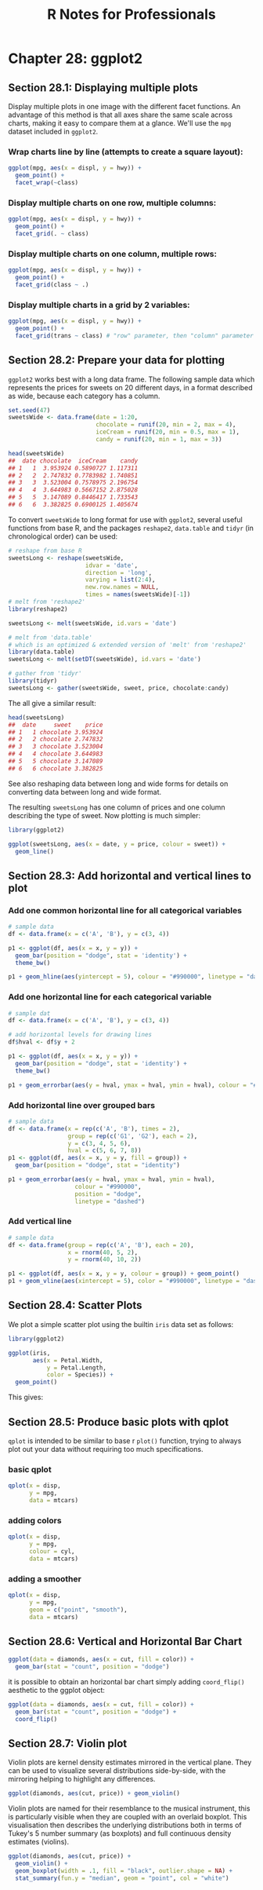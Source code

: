 #+STARTUP: showeverything
#+title: R Notes for Professionals

* Chapter 28: ggplot2

** Section 28.1: Displaying multiple plots

   Display multiple plots in one image with the different facet functions. An
   advantage of this method is that all axes share the same scale across charts,
   making it easy to compare them at a glance. We'll use the ~mpg~ dataset
   included in ~ggplot2~.

*** Wrap charts line by line (attempts to create a square layout):

#+begin_src R
  ggplot(mpg, aes(x = displ, y = hwy)) +
    geom_point() +
    facet_wrap(~class)
#+end_src

[[./images/chp28.1_plots.png]]

*** Display multiple charts on one row, multiple columns:

#+begin_src R
  ggplot(mpg, aes(x = displ, y = hwy)) +
    geom_point() +
    facet_grid(. ~ class)
#+end_src

[[./images/chp28.1_plots2.png]]

*** Display multiple charts on one column, multiple rows:

#+begin_src R
  ggplot(mpg, aes(x = displ, y = hwy)) +
    geom_point() +
    facet_grid(class ~ .)
#+end_src

[[./images/chp28.1_plots3.png]]

*** Display multiple charts in a grid by 2 variables:

#+begin_src R
  ggplot(mpg, aes(x = displ, y = hwy)) + 
    geom_point() +
    facet_grid(trans ~ class) # "row" parameter, then "column" parameter
#+end_src

[[./images/chp28.1_plots4.png]]

** Section 28.2: Prepare your data for plotting

   ~ggplot2~ works best with a long data frame. The following sample data which
   represents the prices for sweets on 20 different days, in a format described
   as wide, because each category has a column.

#+begin_src R
  set.seed(47)
  sweetsWide <- data.frame(date = 1:20,
                           chocolate = runif(20, min = 2, max = 4),
                           iceCream = runif(20, min = 0.5, max = 1),
                           candy = runif(20, min = 1, max = 3))

  head(sweetsWide)
  ##  date chocolate  iceCream    candy
  ## 1   1  3.953924 0.5890727 1.117311
  ## 2   2  2.747832 0.7783982 1.740851
  ## 3   3  3.523004 0.7578975 2.196754
  ## 4   4  3.644983 0.5667152 2.875028
  ## 5   5  3.147089 0.8446417 1.733543
  ## 6   6  3.382825 0.6900125 1.405674
#+end_src

   To convert ~sweetsWide~ to long format for use with ~ggplot2~, several useful
   functions from base R, and the packages ~reshape2~, ~data.table~ and ~tidyr~
   (in chronological order) can be used:

#+begin_src R
  # reshape from base R
  sweetsLong <- reshape(sweetsWide,
                        idvar = 'date',
                        direction = 'long',
                        varying = list(2:4),
                        new.row.names = NULL,
                        times = names(sweetsWide)[-1])
  # melt from 'reshape2'
  library(reshape2)

  sweetsLong <- melt(sweetsWide, id.vars = 'date')

  # melt from 'data.table'
  # which is an optimized & extended version of 'melt' from 'reshape2'
  library(data.table)
  sweetsLong <- melt(setDT(sweetsWide), id.vars = 'date')

  # gather from 'tidyr'
  library(tidyr)
  sweetsLong <- gather(sweetsWide, sweet, price, chocolate:candy)
#+end_src

   The all give a similar result:

#+begin_src R
  head(sweetsLong)
  ##  date     sweet    price
  ## 1   1 chocolate 3.953924
  ## 2   2 chocolate 2.747832
  ## 3   3 chocolate 3.523004
  ## 4   4 chocolate 3.644983
  ## 5   5 chocolate 3.147089
  ## 6   6 chocolate 3.382825
#+end_src

   See also reshaping data between long and wide forms for details on converting
   data between long and wide format.

   The resulting ~sweetsLong~ has one column of prices and one column describing
   the type of sweet. Now plotting is much simpler:

#+begin_src R
  library(ggplot2)

  ggplot(sweetsLong, aes(x = date, y = price, colour = sweet)) +
    geom_line()
#+end_src

[[./images/chp28.2_plots.png]]

** Section 28.3: Add horizontal and vertical lines to plot

*** Add one common horizontal line for all categorical variables

#+begin_src R
  # sample data
  df <- data.frame(x = c('A', 'B'), y = c(3, 4))

  p1 <- ggplot(df, aes(x = x, y = y)) +
    geom_bar(position = "dodge", stat = 'identity') +
    theme_bw()

  p1 + geom_hline(aes(yintercept = 5), colour = "#990000", linetype = "dashed")
#+end_src

[[./images/chp28.3_plots.png]]

*** Add one horizontal line for each categorical variable

#+begin_src R
  # sample dat
  df <- data.frame(x = c('A', 'B'), y = c(3, 4))

  # add horizontal levels for drawing lines
  df$hval <- df$y + 2

  p1 <- ggplot(df, aes(x = x, y = y)) +
    geom_bar(position = "dodge", stat = 'identity') +
    theme_bw()

  p1 + geom_errorbar(aes(y = hval, ymax = hval, ymin = hval), colour = "#990000", width = 0.75)
#+end_src

[[./images/chp28.3_plots2.png]]

*** Add horizontal line over grouped bars

#+begin_src R
  # sample data
  df <- data.frame(x = rep(c('A', 'B'), times = 2),
                   group = rep(c('G1', 'G2'), each = 2),
                   y = c(3, 4, 5, 6),
                   hval = c(5, 6, 7, 8))
  p1 <- ggplot(df, aes(x = x, y = y, fill = group)) +
    geom_bar(position = "dodge", stat = "identity")

  p1 + geom_errorbar(aes(y = hval, ymax = hval, ymin = hval),
                     colour = "#990000",
                     position = "dodge",
                     linetype = "dashed")
#+end_src

[[./images/chp28.3_plots3.png]]

*** Add vertical line

#+begin_src R
  # sample data
  df <- data.frame(group = rep(c('A', 'B'), each = 20),
                   x = rnorm(40, 5, 2),
                   y = rnorm(40, 10, 2))
  
  p1 <- ggplot(df, aes(x = x, y = y, colour = group)) + geom_point()
  p1 + geom_vline(aes(xintercept = 5), color = "#990000", linetype = "dashed")
#+end_src

[[./images/chp28.3_plots4.png]]

** Section 28.4: Scatter Plots

   We plot a simple scatter plot using the builtin ~iris~ data set as follows:

#+begin_src R
  library(ggplot2)

  ggplot(iris,
         aes(x = Petal.Width,
             y = Petal.Length,
             color = Species)) +
    geom_point()
#+end_src

   This gives:

[[./images/chp28.4_plots.png]]

** Section 28.5: Produce basic plots with qplot

   ~qplot~ is intended to be similar to base r ~plot()~ function, trying to
   always plot out your data without requiring too much specifications.

*** basic qplot

#+begin_src R
  qplot(x = disp,
        y = mpg,
        data = mtcars)
#+end_src

[[./images/chp28.5_plots.png]]

*** adding colors

#+begin_src R
  qplot(x = disp,
        y = mpg,
        colour = cyl,
        data = mtcars)
#+end_src

[[./images/chp28.5_plots2.png]]

*** adding a smoother

#+begin_src R
  qplot(x = disp,
        y = mpg,
        geom = c("point", "smooth"),
        data = mtcars)
#+end_src

[[./images/chp28.5_plots3.png]]

** Section 28.6: Vertical and Horizontal Bar Chart

#+begin_src R
  ggplot(data = diamonds, aes(x = cut, fill = color)) +
    geom_bar(stat = "count", position = "dodge")
#+end_src

[[./images/chp28.5_plots4.png]]

   it is possible to obtain an horizontal bar chart simply adding ~coord_flip()~
   aesthetic to the ggplot object:

#+begin_src R
  ggplot(data = diamonds, aes(x = cut, fill = color)) + 
    geom_bar(stat = "count", position = "dodge") +
    coord_flip()
#+end_src

[[./images/chp28.5_plots5.png]]

** Section 28.7: Violin plot

   Violin plots are kernel density estimates mirrored in the vertical plane.
   They can be used to visualize several distributions side-by-side, with the
   mirroring helping to highlight any differences.

#+begin_src R
  ggplot(diamonds, aes(cut, price)) + geom_violin()
#+end_src

[[./images/chp28.5_plots6.png]]

   Violin plots are named for their resemblance to the musical instrument, this
   is particularly visible when they are coupled with an overlaid boxplot. This
   visualisation then describes the underlying distributions both in terms of
   Tukey's 5 number summary (as boxplots) and full continuous density estimates
   (violins).

#+begin_src R
  ggplot(diamonds, aes(cut, price)) + 
    geom_violin() + 
    geom_boxplot(width = .1, fill = "black", outlier.shape = NA) + 
    stat_summary(fun.y = "median", geom = "point", col = "white")
#+end_src

[[./images/chp28.5_plots7.png]]
